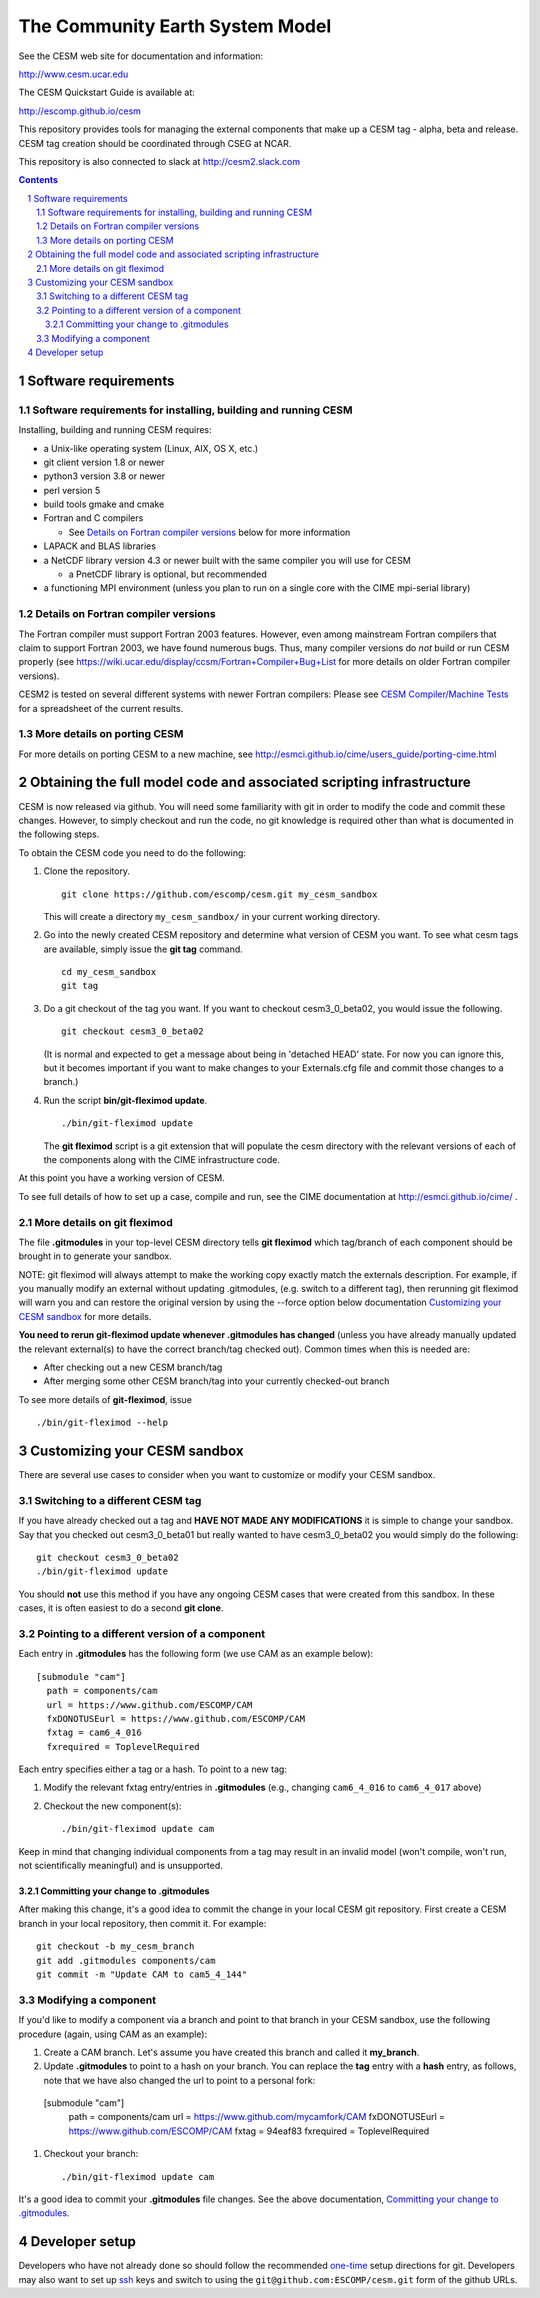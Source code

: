 ==================================
 The Community Earth System Model
==================================

See the CESM web site for documentation and information:

http://www.cesm.ucar.edu

The CESM Quickstart Guide is available at:

http://escomp.github.io/cesm

This repository provides tools for managing the external components that
make up a CESM tag - alpha, beta and release. CESM tag creation should
be coordinated through CSEG at NCAR.

This repository is also connected to slack at http://cesm2.slack.com

.. sectnum::

.. contents::

Software requirements
=====================

Software requirements for installing, building and running CESM
---------------------------------------------------------------

Installing, building and running CESM requires:

* a Unix-like operating system (Linux, AIX, OS X, etc.)

* git client version 1.8 or newer

* python3 version 3.8 or newer

* perl version 5

* build tools gmake and cmake

* Fortran and C compilers

  * See `Details on Fortran compiler versions`_ below for more information

* LAPACK and BLAS libraries

* a NetCDF library version 4.3 or newer built with the same compiler you
  will use for CESM

  * a PnetCDF library is optional, but recommended

* a functioning MPI environment (unless you plan to run on a single core
  with the CIME mpi-serial library)

Details on Fortran compiler versions
------------------------------------
The Fortran compiler must support Fortran 2003 features. However, even
among mainstream Fortran compilers that claim to support Fortran 2003,
we have found numerous bugs. Thus, many compiler versions do *not* build
or run CESM properly (see
https://wiki.ucar.edu/display/ccsm/Fortran+Compiler+Bug+List for more
details on older Fortran compiler versions).

CESM2 is tested on several different systems with newer Fortran compilers:
Please see `CESM Compiler/Machine Tests <https://docs.google.com/spreadsheets/d/15QUqsXD1Z0K_rYNTlykBvjTRt8s0XcQw0cfAj9DZbj0/edit#gid=0>`_
for a spreadsheet of the current results.

More details on porting CESM
----------------------------

For more details on porting CESM to a new machine, see
http://esmci.github.io/cime/users_guide/porting-cime.html

Obtaining the full model code and associated scripting infrastructure
=====================================================================

CESM is now released via github. You will need some familiarity with git in order
to modify the code and commit these changes. However, to simply checkout and run the
code, no git knowledge is required other than what is documented in the following steps.

To obtain the CESM code you need to do the following:

#. Clone the repository. ::

      git clone https://github.com/escomp/cesm.git my_cesm_sandbox

   This will create a directory ``my_cesm_sandbox/`` in your current working directory.

#. Go into the newly created CESM repository and determine what version of CESM you want.
   To see what cesm tags are available, simply issue the **git tag** command. ::

      cd my_cesm_sandbox
      git tag

#. Do a git checkout of the tag you want. If you want to checkout cesm3_0_beta02, you would issue the following. ::

      git checkout cesm3_0_beta02

   (It is normal and expected to get a message about being in 'detached
   HEAD' state. For now you can ignore this, but it becomes important if
   you want to make changes to your Externals.cfg file and commit those
   changes to a branch.)

#. Run the script **bin/git-fleximod update**. ::

      ./bin/git-fleximod update

   The **git fleximod** script is a git extension that will
   populate the cesm directory with the relevant versions of each of the
   components along with the CIME infrastructure code.

At this point you have a working version of CESM.

To see full details of how to set up a case, compile and run, see the CIME documentation at http://esmci.github.io/cime/ .

More details on git fleximod
----------------------------------

The file **.gitmodules** in your top-level CESM directory tells
**git fleximod** which tag/branch of each component should be
brought in to generate your sandbox.

NOTE: git fleximod will always attempt
to make the working copy exactly match the externals description. For
example, if you manually modify an external without updating .gitmodules,
(e.g. switch to a different tag), then rerunning git fleximod
will warn you and can restore the original version by using the --force option
below documentation `Customizing your CESM sandbox`_ for more details.

**You need to rerun git-fleximod update whenever .gitmodules has
changed** (unless you have already manually updated the relevant
external(s) to have the correct branch/tag checked out). Common times
when this is needed are:

* After checking out a new CESM branch/tag

* After merging some other CESM branch/tag into your currently
  checked-out branch

To see more details of **git-fleximod**, issue ::

  ./bin/git-fleximod --help

Customizing your CESM sandbox
=============================

There are several use cases to consider when you want to customize or modify your CESM sandbox.

Switching to a different CESM tag
---------------------------------

If you have already checked out a tag and **HAVE NOT MADE ANY
MODIFICATIONS** it is simple to change your sandbox. Say that you
checked out cesm3_0_beta01 but really wanted to have cesm3_0_beta02
you would simply do the following::

  git checkout cesm3_0_beta02
  ./bin/git-fleximod update

You should **not** use this method if you have any ongoing CESM cases that were created from
this sandbox. In these cases, it is often easiest to do a second **git
clone**.

Pointing to a different version of a component
----------------------------------------------

Each entry in **.gitmodules** has the following form (we use CAM as an
example below)::

  [submodule "cam"]
    path = components/cam
    url = https://www.github.com/ESCOMP/CAM
    fxDONOTUSEurl = https://www.github.com/ESCOMP/CAM
    fxtag = cam6_4_016
    fxrequired = ToplevelRequired

Each entry specifies either a tag or a hash. To point to a new tag:

#. Modify the relevant fxtag entry/entries in **.gitmodules** (e.g., changing
   ``cam6_4_016`` to ``cam6_4_017`` above)

#. Checkout the new component(s)::

     ./bin/git-fleximod update cam

Keep in mind that changing individual components from a tag may result
in an invalid model (won't compile, won't run, not scientifically
meaningful) and is unsupported.

Committing your change to .gitmodules
~~~~~~~~~~~~~~~~~~~~~~~~~~~~~~~~~~

After making this change, it's a good idea to commit the change in your
local CESM git repository. First create a CESM branch in your local
repository, then commit it.  For example::

  git checkout -b my_cesm_branch
  git add .gitmodules components/cam
  git commit -m "Update CAM to cam5_4_144"

Modifying a component
---------------------

If you'd like to modify a component via a branch and point to that
branch in your CESM sandbox, use the following procedure (again, using
CAM as an example):

#. Create a CAM branch. Let's assume you have created this branch and called it
   **my_branch**.

#. Update **.gitmodules** to point to a hash on your branch. You can replace the
   **tag** entry with a **hash** entry, as follows, note that we have also changed the url to
   point to a personal fork::

  [submodule "cam"]
    path = components/cam
    url = https://www.github.com/mycamfork/CAM
    fxDONOTUSEurl = https://www.github.com/ESCOMP/CAM
    fxtag = 94eaf83
    fxrequired = ToplevelRequired


#. Checkout your branch::

     ./bin/git-fleximod update cam

It's a good idea to commit your **.gitmodules** file changes. See the above
documentation, `Committing your change to .gitmodules`_.

Developer setup
===============

Developers who have not already done so should follow the recommended
`one-time <https://github.com/esmci/cime/wiki/CIME-Git-Workflow#configure-git-one-time>`_
setup directions for git. Developers may also want to set up
`ssh <https://help.github.com/articles/connecting-to-github-with-ssh/>`_
keys and switch to using the ``git@github.com:ESCOMP/cesm.git`` form of the github URLs.
